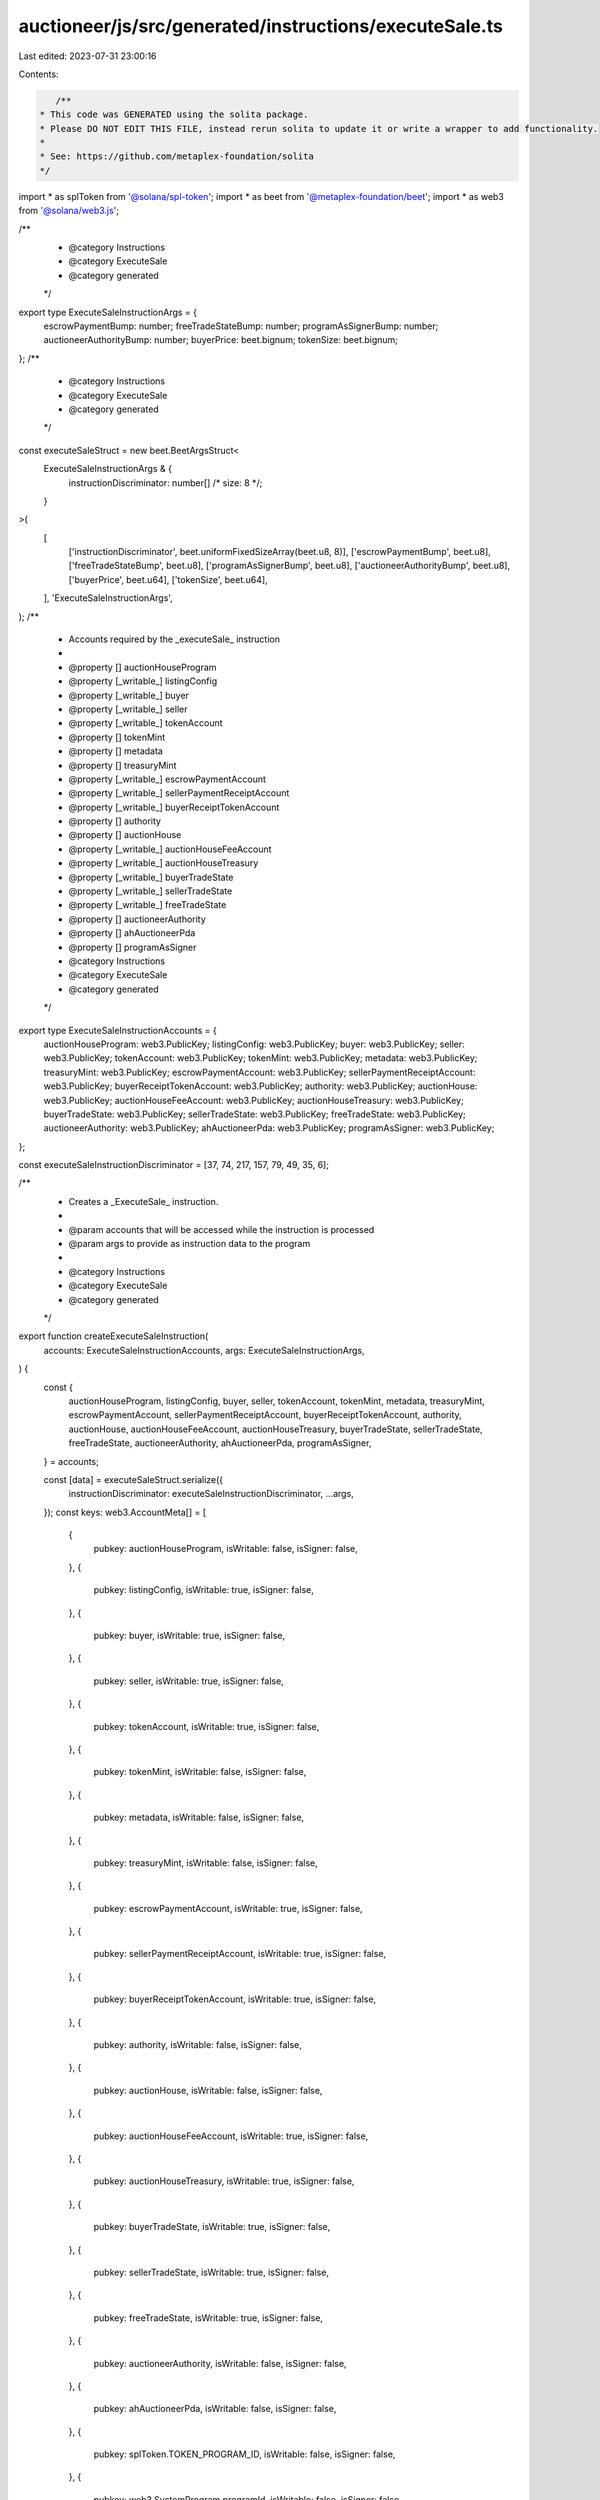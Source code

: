 auctioneer/js/src/generated/instructions/executeSale.ts
=======================================================

Last edited: 2023-07-31 23:00:16

Contents:

.. code-block:: ts

    /**
 * This code was GENERATED using the solita package.
 * Please DO NOT EDIT THIS FILE, instead rerun solita to update it or write a wrapper to add functionality.
 *
 * See: https://github.com/metaplex-foundation/solita
 */

import * as splToken from '@solana/spl-token';
import * as beet from '@metaplex-foundation/beet';
import * as web3 from '@solana/web3.js';

/**
 * @category Instructions
 * @category ExecuteSale
 * @category generated
 */
export type ExecuteSaleInstructionArgs = {
  escrowPaymentBump: number;
  freeTradeStateBump: number;
  programAsSignerBump: number;
  auctioneerAuthorityBump: number;
  buyerPrice: beet.bignum;
  tokenSize: beet.bignum;
};
/**
 * @category Instructions
 * @category ExecuteSale
 * @category generated
 */
const executeSaleStruct = new beet.BeetArgsStruct<
  ExecuteSaleInstructionArgs & {
    instructionDiscriminator: number[] /* size: 8 */;
  }
>(
  [
    ['instructionDiscriminator', beet.uniformFixedSizeArray(beet.u8, 8)],
    ['escrowPaymentBump', beet.u8],
    ['freeTradeStateBump', beet.u8],
    ['programAsSignerBump', beet.u8],
    ['auctioneerAuthorityBump', beet.u8],
    ['buyerPrice', beet.u64],
    ['tokenSize', beet.u64],
  ],
  'ExecuteSaleInstructionArgs',
);
/**
 * Accounts required by the _executeSale_ instruction
 *
 * @property [] auctionHouseProgram
 * @property [_writable_] listingConfig
 * @property [_writable_] buyer
 * @property [_writable_] seller
 * @property [_writable_] tokenAccount
 * @property [] tokenMint
 * @property [] metadata
 * @property [] treasuryMint
 * @property [_writable_] escrowPaymentAccount
 * @property [_writable_] sellerPaymentReceiptAccount
 * @property [_writable_] buyerReceiptTokenAccount
 * @property [] authority
 * @property [] auctionHouse
 * @property [_writable_] auctionHouseFeeAccount
 * @property [_writable_] auctionHouseTreasury
 * @property [_writable_] buyerTradeState
 * @property [_writable_] sellerTradeState
 * @property [_writable_] freeTradeState
 * @property [] auctioneerAuthority
 * @property [] ahAuctioneerPda
 * @property [] programAsSigner
 * @category Instructions
 * @category ExecuteSale
 * @category generated
 */
export type ExecuteSaleInstructionAccounts = {
  auctionHouseProgram: web3.PublicKey;
  listingConfig: web3.PublicKey;
  buyer: web3.PublicKey;
  seller: web3.PublicKey;
  tokenAccount: web3.PublicKey;
  tokenMint: web3.PublicKey;
  metadata: web3.PublicKey;
  treasuryMint: web3.PublicKey;
  escrowPaymentAccount: web3.PublicKey;
  sellerPaymentReceiptAccount: web3.PublicKey;
  buyerReceiptTokenAccount: web3.PublicKey;
  authority: web3.PublicKey;
  auctionHouse: web3.PublicKey;
  auctionHouseFeeAccount: web3.PublicKey;
  auctionHouseTreasury: web3.PublicKey;
  buyerTradeState: web3.PublicKey;
  sellerTradeState: web3.PublicKey;
  freeTradeState: web3.PublicKey;
  auctioneerAuthority: web3.PublicKey;
  ahAuctioneerPda: web3.PublicKey;
  programAsSigner: web3.PublicKey;
};

const executeSaleInstructionDiscriminator = [37, 74, 217, 157, 79, 49, 35, 6];

/**
 * Creates a _ExecuteSale_ instruction.
 *
 * @param accounts that will be accessed while the instruction is processed
 * @param args to provide as instruction data to the program
 *
 * @category Instructions
 * @category ExecuteSale
 * @category generated
 */
export function createExecuteSaleInstruction(
  accounts: ExecuteSaleInstructionAccounts,
  args: ExecuteSaleInstructionArgs,
) {
  const {
    auctionHouseProgram,
    listingConfig,
    buyer,
    seller,
    tokenAccount,
    tokenMint,
    metadata,
    treasuryMint,
    escrowPaymentAccount,
    sellerPaymentReceiptAccount,
    buyerReceiptTokenAccount,
    authority,
    auctionHouse,
    auctionHouseFeeAccount,
    auctionHouseTreasury,
    buyerTradeState,
    sellerTradeState,
    freeTradeState,
    auctioneerAuthority,
    ahAuctioneerPda,
    programAsSigner,
  } = accounts;

  const [data] = executeSaleStruct.serialize({
    instructionDiscriminator: executeSaleInstructionDiscriminator,
    ...args,
  });
  const keys: web3.AccountMeta[] = [
    {
      pubkey: auctionHouseProgram,
      isWritable: false,
      isSigner: false,
    },
    {
      pubkey: listingConfig,
      isWritable: true,
      isSigner: false,
    },
    {
      pubkey: buyer,
      isWritable: true,
      isSigner: false,
    },
    {
      pubkey: seller,
      isWritable: true,
      isSigner: false,
    },
    {
      pubkey: tokenAccount,
      isWritable: true,
      isSigner: false,
    },
    {
      pubkey: tokenMint,
      isWritable: false,
      isSigner: false,
    },
    {
      pubkey: metadata,
      isWritable: false,
      isSigner: false,
    },
    {
      pubkey: treasuryMint,
      isWritable: false,
      isSigner: false,
    },
    {
      pubkey: escrowPaymentAccount,
      isWritable: true,
      isSigner: false,
    },
    {
      pubkey: sellerPaymentReceiptAccount,
      isWritable: true,
      isSigner: false,
    },
    {
      pubkey: buyerReceiptTokenAccount,
      isWritable: true,
      isSigner: false,
    },
    {
      pubkey: authority,
      isWritable: false,
      isSigner: false,
    },
    {
      pubkey: auctionHouse,
      isWritable: false,
      isSigner: false,
    },
    {
      pubkey: auctionHouseFeeAccount,
      isWritable: true,
      isSigner: false,
    },
    {
      pubkey: auctionHouseTreasury,
      isWritable: true,
      isSigner: false,
    },
    {
      pubkey: buyerTradeState,
      isWritable: true,
      isSigner: false,
    },
    {
      pubkey: sellerTradeState,
      isWritable: true,
      isSigner: false,
    },
    {
      pubkey: freeTradeState,
      isWritable: true,
      isSigner: false,
    },
    {
      pubkey: auctioneerAuthority,
      isWritable: false,
      isSigner: false,
    },
    {
      pubkey: ahAuctioneerPda,
      isWritable: false,
      isSigner: false,
    },
    {
      pubkey: splToken.TOKEN_PROGRAM_ID,
      isWritable: false,
      isSigner: false,
    },
    {
      pubkey: web3.SystemProgram.programId,
      isWritable: false,
      isSigner: false,
    },
    {
      pubkey: splToken.ASSOCIATED_TOKEN_PROGRAM_ID,
      isWritable: false,
      isSigner: false,
    },
    {
      pubkey: programAsSigner,
      isWritable: false,
      isSigner: false,
    },
    {
      pubkey: web3.SYSVAR_RENT_PUBKEY,
      isWritable: false,
      isSigner: false,
    },
  ];

  const ix = new web3.TransactionInstruction({
    programId: new web3.PublicKey('neer8g6yJq2mQM6KbnViEDAD4gr3gRZyMMf4F2p3MEh'),
    keys,
    data,
  });
  return ix;
}


